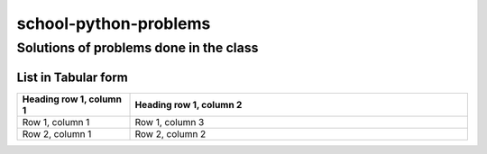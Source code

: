 ======================
school-python-problems
======================
---------------------------------------
Solutions of problems done in the class
---------------------------------------

List in Tabular form
====================

.. list-table::
   :widths: 25 75
   :header-rows: 1

   * - Heading row 1, column 1
     - Heading row 1, column 2
   * - Row 1, column 1
     - Row 1, column 3
   * - Row 2, column 1
     - Row 2, column 2
